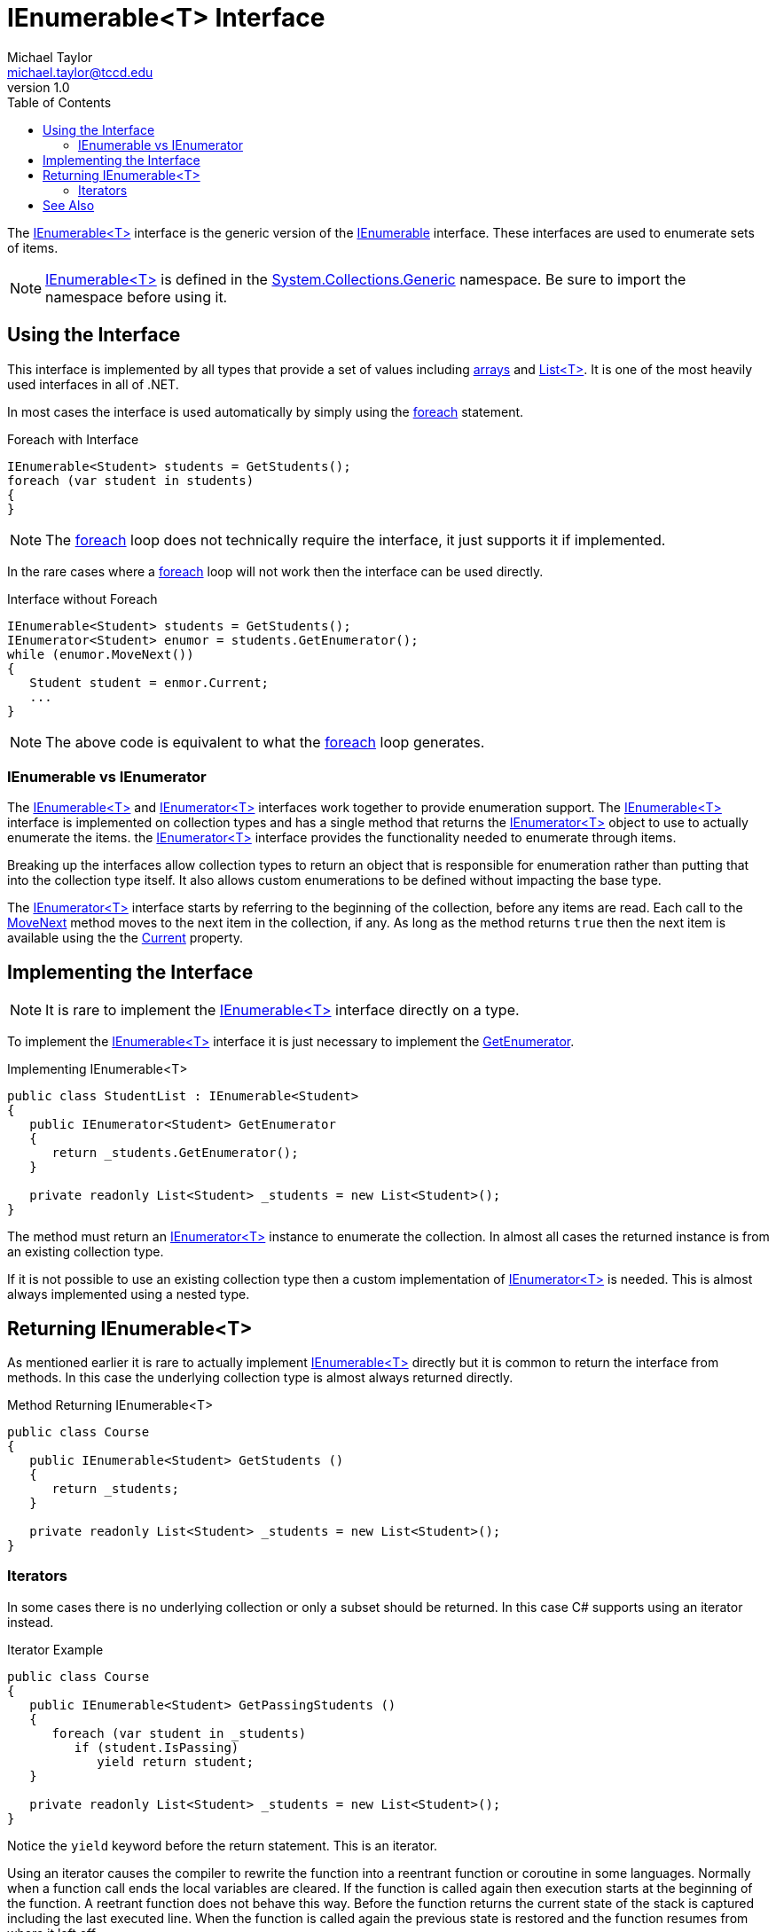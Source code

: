 = IEnumerable<T> Interface
Michael Taylor <michael.taylor@tccd.edu>
v1.0
:toc:

The https://docs.microsoft.com/en-us/dotnet/api/system.collections.generic.ienumerable-1[IEnumerable<T>] interface is the generic version of the https://docs.microsoft.com/en-us/dotnet/api/system.collections.ienumerable[IEnumerable] interface.
These interfaces are used to enumerate sets of items.

NOTE: https://docs.microsoft.com/en-us/dotnet/api/system.collections.generic.ienumerable-1[IEnumerable<T>] is defined in the https://docs.microsoft.com/en-us/dotnet/api/system.collections.generic[System.Collections.Generic] namespace. Be sure to import the namespace before using it.

== Using the Interface

This interface is implemented by all types that provide a set of values including link:arrays.adoc[arrays] and link:list.adoc[List<T>].
It is one of the most heavily used interfaces in all of .NET.

In most cases the interface is used automatically by simply using the link:..\chapter-2\foreach-statement.adoc[foreach] statement.

.Foreach with Interface
[source,csharp]
----
IEnumerable<Student> students = GetStudents();
foreach (var student in students)
{    
}
----

NOTE: The link:..\chapter-2\foreach-statement.adoc[foreach] loop does not technically require the interface, it just supports it if implemented.

In the rare cases where a link:..\chapter-2\foreach-statement.adoc[foreach] loop will not work then the interface can be used directly.

.Interface without Foreach
[source,csharp]
----
IEnumerable<Student> students = GetStudents();
IEnumerator<Student> enumor = students.GetEnumerator();
while (enumor.MoveNext())
{
   Student student = enmor.Current;
   ...
}
----

NOTE: The above code is equivalent to what the link:..\chapter-2\foreach-statement.adoc[foreach] loop generates.

=== IEnumerable vs IEnumerator

The https://docs.microsoft.com/en-us/dotnet/api/system.collections.generic.ienumerable-1[IEnumerable<T>] and https://docs.microsoft.com/en-us/dotnet/api/system.collections.generic.ienumerator-1[IEnumerator<T>] interfaces work together to provide enumeration support.
The https://docs.microsoft.com/en-us/dotnet/api/system.collections.generic.ienumerable-1[IEnumerable<T>] interface is implemented on collection types and has a single method that returns the https://docs.microsoft.com/en-us/dotnet/api/system.collections.generic.ienumerator-1[IEnumerator<T>] object to use to actually enumerate the items.
the https://docs.microsoft.com/en-us/dotnet/api/system.collections.generic.ienumerator-1[IEnumerator<T>] interface provides the functionality needed to enumerate through items.

Breaking up the interfaces allow collection types to return an object that is responsible for enumeration rather than putting that into the collection type itself.
It also allows custom enumerations to be defined without impacting the base type.

The https://docs.microsoft.com/en-us/dotnet/api/system.collections.generic.ienumerator-1[IEnumerator<T>] interface starts by referring to the beginning of the collection, before any items are read. 
Each call to the https://docs.microsoft.com/en-us/dotnet/api/system.collections.generic.ienumerator-1.movenext[MoveNext] method moves to the next item in the collection, if any.
As long as the method returns `true` then the next item is available using the the https://docs.microsoft.com/en-us/dotnet/api/system.collections.generic.ienumerator-1.current[Current] property.

== Implementing the Interface

NOTE: It is rare to implement the https://docs.microsoft.com/en-us/dotnet/api/system.collections.generic.ienumerable-1[IEnumerable<T>] interface directly on a type.

To implement the https://docs.microsoft.com/en-us/dotnet/api/system.collections.generic.ienumerable-1[IEnumerable<T>] interface it is just necessary to implement the https://docs.microsoft.com/en-us/dotnet/api/system.collections.generic.ienumerable-1.getenumerator[GetEnumerator].

.Implementing IEnumerable<T>
[source,csharp]
----
public class StudentList : IEnumerable<Student>
{
   public IEnumerator<Student> GetEnumerator
   {
      return _students.GetEnumerator();
   }

   private readonly List<Student> _students = new List<Student>();
}
----

The method must return an https://docs.microsoft.com/en-us/dotnet/api/system.collections.generic.ienumerator-1[IEnumerator<T>] instance to enumerate the collection.
In almost all cases the returned instance is from an existing collection type.

If it is not possible to use an existing collection type then a custom implementation of
https://docs.microsoft.com/en-us/dotnet/api/system.collections.generic.ienumerator-1[IEnumerator<T>] is needed.
This is almost always implemented using a nested type.

== Returning IEnumerable<T>

As mentioned earlier it is rare to actually implement https://docs.microsoft.com/en-us/dotnet/api/system.collections.generic.ienumerable-1[IEnumerable<T>] directly but it is common to return the interface from methods.
In this case the underlying collection type is almost always returned directly.

.Method Returning IEnumerable<T>
[source,csharp]
----
public class Course
{
   public IEnumerable<Student> GetStudents ()
   {
      return _students;
   }

   private readonly List<Student> _students = new List<Student>();
}
----

=== Iterators

In some cases there is no underlying collection or only a subset should be returned.
In this case C# supports using an iterator instead.

.Iterator Example
[source,csharp]
----
public class Course
{
   public IEnumerable<Student> GetPassingStudents ()
   {
      foreach (var student in _students)
         if (student.IsPassing)
            yield return student;
   }

   private readonly List<Student> _students = new List<Student>();
}
----

Notice the `yield` keyword before the return statement.
This is an iterator.

Using an iterator causes the compiler to rewrite the function into a reentrant function or coroutine in some languages.
Normally when a function call ends the local variables are cleared.
If the function is called again then execution starts at the beginning of the function.
A reetrant function does not behave this way.
Before the function returns the current state of the stack is captured including the last executed line.
When the function is called again the previous state is restored and the function resumes from where it left off.

While it is an implementation detail of how the compiler does this it can be imagined that everything before the first `yield` is executed when the function is first called.
When it is called again, using the same object, it resumes on the line after the `yield`.
In the above example the `foreach` and `if` statements run on the first call to the method.
On the second call the function resumes after the `yield return` which is the bottom of the `foreach` so it loops around and gets the next student.
This repeats until there are no more students.

Iterators eliminate the need for creating custom https://docs.microsoft.com/en-us/dotnet/api/system.collections.generic.ienumerable-1[IEnumerable<T>] implementations for trivial cases like this.
There are some restrictions on using iterators.

. All `return` statements must be `yield return`. It is not permitted to mix regular `return` and `yield return` statements in the same method.
. Iterators only work in methods that return https://docs.microsoft.com/en-us/dotnet/api/system.collections.generic.ienumerable-1[IEnumerable<T>].

== See Also

link:readme.adoc[Collections] +
link:..\chapter-2\foreach-statement.adoc[Foreach Statement] +
link:interfaces.adoc[Interfaces] +
https://docs.microsoft.com/en-us/dotnet/api/system.collections.generic.ienumerable-1[.NET IEnumerable<T> Interface] +
https://docs.microsoft.com/en-us/dotnet/api/system.collections.generic.ienumerator-1[.NET IEnumerator<T> Interface] +
https://docs.microsoft.com/en-us/dotnet/csharp/iterators[C# Iterators] +
